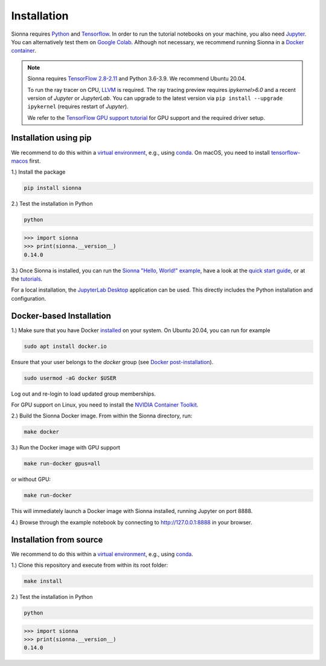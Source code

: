 Installation
############

Sionna requires `Python <https://www.python.org/>`_ and `Tensorflow <https://www.tensorflow.org/>`_.
In order to run the tutorial notebooks on your machine, you also need `Jupyter <https://jupyter.org/>`_.
You can alternatively test them on `Google Colab <https://colab.research.google.com/github/nvlabs/sionna/blob/main/examples/Discover_Sionna.ipynb>`_.
Although not necessary, we recommend running Sionna in a `Docker container <https://www.docker.com>`_.

.. note::
    Sionna requires `TensorFlow 2.8-2.11 <https://www.tensorflow.org/install>`_ and Python 3.6-3.9.
    We recommend Ubuntu 20.04.

    To run the ray tracer on CPU, `LLVM <https://llvm.org>`_ is required.
    The ray tracing preview requires `ipykernel>6.0` and a recent version of `Jupyter` or `JupyterLab`. You can upgrade to the latest version via ``pip install --upgrade ipykernel`` (requires restart of `Jupyter`).

    We refer to the `TensorFlow GPU support tutorial <https://www.tensorflow.org/install/gpu>`_ for GPU support and the required driver setup.

Installation using pip
----------------------
We recommend to do this within a `virtual environment <https://docs.python.org/3/tutorial/venv.html>`_,
e.g., using `conda <https://docs.conda.io>`_. On macOS, you need to install `tensorflow-macos <https://github.com/apple/tensorflow_macos>`_ first.


1.) Install the package

.. code-block:: bash

    pip install sionna


2.) Test the installation in Python

.. code-block:: bash

    python

.. code-block:: python

    >>> import sionna
    >>> print(sionna.__version__)
    0.14.0

3.) Once Sionna is installed, you can run the `Sionna "Hello, World!" example <https://nvlabs.github.io/sionna/examples/Hello_World.html>`_, have a look at the `quick start guide <https://nvlabs.github.io/sionna/quickstart.html>`_, or at the `tutorials <https://nvlabs.github.io/sionna/tutorials.html>`_.

For a local installation, the `JupyterLab Desktop <https://github.com/jupyterlab/jupyterlab-desktop>`_ application can be used. This directly includes the Python installation and configuration.


Docker-based Installation
-------------------------

1.) Make sure that you have Docker `installed <https://docs.docker.com/engine/install/ubuntu/>`_ on your system. On Ubuntu 20.04, you can run for example

.. code-block:: bash

    sudo apt install docker.io

Ensure that your user belongs to the `docker` group (see `Docker post-installation <https://docs.docker.com/engine/install/linux-postinstall/>`_).

.. code-block:: bash

    sudo usermod -aG docker $USER

Log out and re-login to load updated group memberships.

For GPU support on Linux, you need to install the `NVIDIA Container Toolkit <https://github.com/NVIDIA/nvidia-docker>`_.

2.) Build the Sionna Docker image. From within the Sionna directory, run:

.. code-block:: bash

    make docker

3.) Run the Docker image with GPU support

.. code-block:: bash

    make run-docker gpus=all

or without GPU:

.. code-block:: bash

    make run-docker

This will immediately launch a Docker image with Sionna installed, running Jupyter on port 8888.

4.) Browse through the example notebook by connecting to `http://127.0.0.1:8888 <http://127.0.0.1:8888>`_ in your browser.


Installation from source
------------------------

We recommend to do this within a `virtual environment <https://docs.python.org/3/tutorial/venv.html>`_,
e.g., using `conda <https://docs.conda.io>`_.

1.) Clone this repository and execute from within its root folder:

.. code-block:: bash

    make install


2.) Test the installation in Python

.. code-block:: bash

    python

.. code-block:: python

    >>> import sionna
    >>> print(sionna.__version__)
    0.14.0
